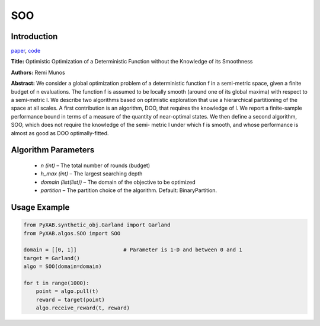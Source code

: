 SOO
========

Introduction
------------
`paper <https://proceedings.neurips.cc/paper/2011/file/7e889fb76e0e07c11733550f2a6c7a5a-Paper.pdf>`_,
`code <https://github.com/WilliamLwj/PyXAB/blob/main/PyXAB/algos/SOO.py>`_

**Title:** Optimistic Optimization of a Deterministic Function without the Knowledge of its Smoothness

**Authors:** Remi Munos

**Abstract:** We consider a global optimization problem of a deterministic function f in a semi-metric space, given a
finite budget of n evaluations. The function f is assumed to be locally smooth (around one of its global maxima) with
respect to a semi-metric l. We describe two algorithms based on optimistic exploration that use a hierarchical
partitioning of the space at all scales. A first contribution is an algorithm, DOO, that requires the knowledge of l.
We report a finite-sample performance bound in terms of a measure of the quantity of near-optimal states. We then define
a second algorithm, SOO, which does not require the knowledge of the semi- metric l under which f is smooth, and whose
performance is almost as good as DOO optimally-fitted.

.. image:: SOO.png


Algorithm Parameters
--------------------
    * `n (int)` – The total number of rounds (budget)
    * `h_max (int)` – The largest searching depth
    * `domain (list(list))` – The domain of the objective to be optimized
    * `partition` – The partition choice of the algorithm. Default: BinaryPartition.


Usage Example
-------------
.. code-block:: python3

    from PyXAB.synthetic_obj.Garland import Garland
    from PyXAB.algos.SOO import SOO

    domain = [[0, 1]]               # Parameter is 1-D and between 0 and 1
    target = Garland()
    algo = SOO(domain=domain)

    for t in range(1000):
        point = algo.pull(t)
        reward = target(point)
        algo.receive_reward(t, reward)